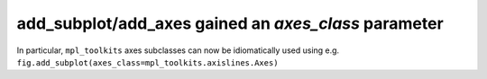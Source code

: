 add_subplot/add_axes gained an *axes_class* parameter
~~~~~~~~~~~~~~~~~~~~~~~~~~~~~~~~~~~~~~~~~~~~~~~~~~~~~
In particular, ``mpl_toolkits`` axes subclasses can now be idiomatically used
using e.g. ``fig.add_subplot(axes_class=mpl_toolkits.axislines.Axes)``
